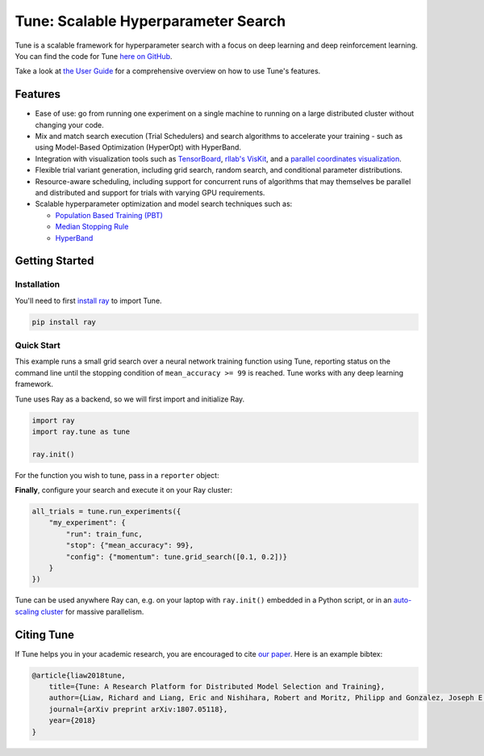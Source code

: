 Tune: Scalable Hyperparameter Search
====================================

.. image:: images/tune.png
    :scale: 30%
    :align: center

Tune is a scalable framework for hyperparameter search with a focus on deep learning and deep reinforcement learning. You can find the code for Tune `here on GitHub <https://github.com/ray-project/ray/tree/master/python/ray/tune>`__.

Take a look at `the User Guide <tune-usage.html>`__ for a comprehensive overview on how to use Tune's features.

Features
--------

*  Ease of use: go from running one experiment on a single machine to running on a large distributed cluster without changing your code.

*  Mix and match search execution (Trial Schedulers) and search algorithms to accelerate your training - such as using Model-Based Optimization (HyperOpt) with HyperBand.

*  Integration with visualization tools such as `TensorBoard <https://www.tensorflow.org/get_started/summaries_and_tensorboard>`__, `rllab's VisKit <https://media.readthedocs.org/pdf/rllab/latest/rllab.pdf>`__, and a `parallel coordinates visualization <https://en.wikipedia.org/wiki/Parallel_coordinates>`__.

*  Flexible trial variant generation, including grid search, random search, and conditional parameter distributions.

*  Resource-aware scheduling, including support for concurrent runs of algorithms that may themselves be parallel and distributed and support for trials with varying GPU requirements.

*  Scalable hyperparameter optimization and model search techniques such as:

   -  `Population Based Training (PBT) <tune-schedulers.html#population-based-training-pbt>`__

   -  `Median Stopping Rule <tune-schedulers.html#median-stopping-rule>`__

   -  `HyperBand <tune-schedulers.html#asynchronous-hyperband>`__


Getting Started
---------------

Installation
~~~~~~~~~~~~

You'll need to first `install ray <installation.html>`__ to import Tune.

.. code-block:: bash

    pip install ray


Quick Start
~~~~~~~~~~~

This example runs a small grid search over a neural network training function using Tune, reporting status on the command line until the stopping condition of ``mean_accuracy >= 99`` is reached. Tune works with any deep learning framework.

Tune uses Ray as a backend, so we will first import and initialize Ray.

.. code-block:: python

    import ray
    import ray.tune as tune

    ray.init()


For the function you wish to tune, pass in a ``reporter`` object:

.. code-block:: python
   :emphasize-lines: 1,9

    def train_func(config, reporter):  # add a reporter arg
        model = ( ... )
        optimizer = SGD(model.parameters(),
                        momentum=config["momentum"])
        dataset = ( ... )

        for idx, (data, target) in enumerate(dataset):
            accuracy = model.fit(data, target)
            reporter(mean_accuracy=accuracy) # report metrics

**Finally**, configure your search and execute it on your Ray cluster:

.. code-block:: python

    all_trials = tune.run_experiments({
        "my_experiment": {
            "run": train_func,
            "stop": {"mean_accuracy": 99},
            "config": {"momentum": tune.grid_search([0.1, 0.2])}
        }
    })

Tune can be used anywhere Ray can, e.g. on your laptop with ``ray.init()`` embedded in a Python script, or in an `auto-scaling cluster <autoscaling.html>`__ for massive parallelism.

Citing Tune
-----------

If Tune helps you in your academic research, you are encouraged to cite `our paper <https://arxiv.org/abs/1807.05118>`__. Here is an example bibtex:

.. code-block:: tex

    @article{liaw2018tune,
        title={Tune: A Research Platform for Distributed Model Selection and Training},
        author={Liaw, Richard and Liang, Eric and Nishihara, Robert and Moritz, Philipp and Gonzalez, Joseph E and Stoica, Ion},
        journal={arXiv preprint arXiv:1807.05118},
        year={2018}
    }
